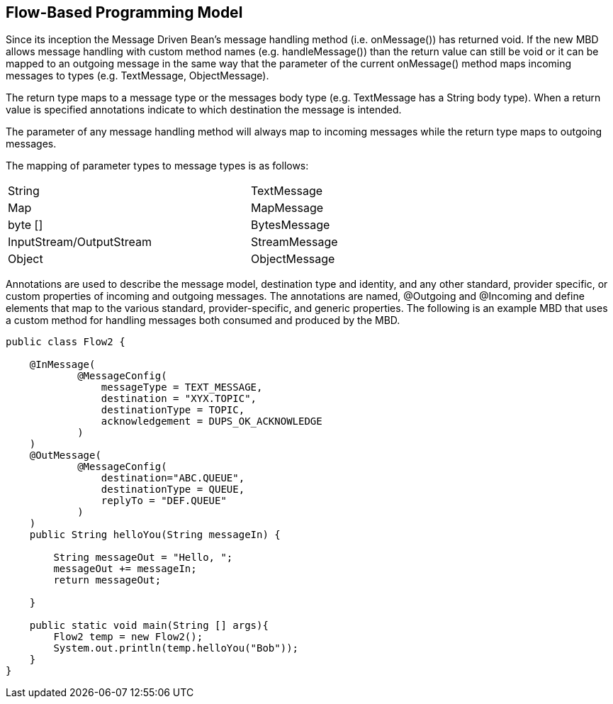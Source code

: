 == Flow-Based Programming Model

Since its inception the Message Driven Bean's message handling method (i.e. onMessage()) has returned void. If the new MBD allows message handling with custom method names (e.g. handleMessage()) than the return value can still be void or it can be mapped to an outgoing message in the same way that the parameter of the current onMessage() method maps incoming messages to types (e.g. TextMessage, ObjectMessage).

The return type maps to a message type or the messages body type (e.g. TextMessage has a String body type).  When a return value is specified annotations indicate to which destination the message is intended.

The parameter of any message handling method will always map to incoming messages while the return type maps to outgoing messages.

The mapping of parameter types to message types is as follows:

[width="80%"]
|=======
|String |TextMessage
|Map |MapMessage
|byte [] |BytesMessage
|InputStream/OutputStream | StreamMessage
|Object | ObjectMessage
|=======
Annotations are used to describe the message model, destination type and identity, and any other standard, provider specific, or custom properties of incoming and outgoing messages.  The annotations are named, @Outgoing and @Incoming and define elements that map to the various standard, provider-specific, and generic properties.  The following is an example MBD that uses a custom method for handling messages both consumed and produced by the MBD.

----
public class Flow2 {

    @InMessage(
            @MessageConfig(
                messageType = TEXT_MESSAGE,
                destination = "XYX.TOPIC",
                destinationType = TOPIC,
                acknowledgement = DUPS_OK_ACKNOWLEDGE
            )
    )
    @OutMessage(
            @MessageConfig(
                destination="ABC.QUEUE",
                destinationType = QUEUE,
                replyTo = "DEF.QUEUE"
            )
    )
    public String helloYou(String messageIn) {

        String messageOut = "Hello, ";
        messageOut += messageIn;
        return messageOut;

    }

    public static void main(String [] args){
        Flow2 temp = new Flow2();
        System.out.println(temp.helloYou("Bob"));
    }
}
----

